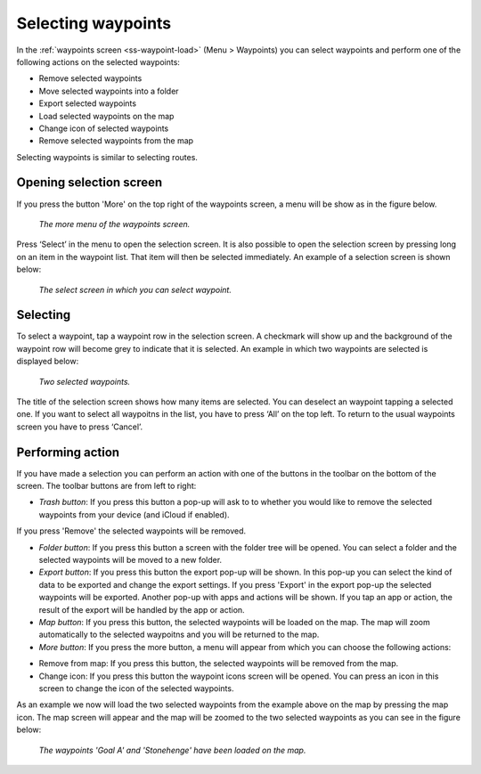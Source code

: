 
.. _ss-waypoints-select:

Selecting waypoints
===================
In the :ref:`waypoints screen <ss-waypoint-load>` (Menu > Waypoints) you can
select waypoints and perform one of the following actions on the selected waypoints: 

- Remove selected waypoints
- Move selected waypoints into a folder
- Export selected waypoints
- Load selected waypoints on the map
- Change icon of selected waypoints
- Remove selected waypoints from the map

Selecting waypoints is similar to selecting routes.

Opening selection screen
~~~~~~~~~~~~~~~~~~~~~~~~
If you press the button 'More' on the top right of the waypoints screen, a menu will be show as in the figure below.

.. figure:: _static/waypoints-select1.png
   :height: 568px
   :width: 320px
   :alt: Selecting waypoints Topo GPS

   *The more menu of the waypoints screen.*

Press ‘Select’ in the menu to open the selection screen. It is also possible to open the selection screen by pressing long on an item in the waypoint list. That item will then be selected immediately. An example of a selection screen is shown below:

.. figure:: _static/waypoints-select2.png
   :height: 568px
   :width: 320px
   :alt: Waypoint selection screen Topo GPS

   *The select screen in which you can select waypoint.*


Selecting
~~~~~~~~~
To select a waypoint, tap a waypoint row in the selection screen. A checkmark will show up and the background of the waypoint row will become grey to indicate that it is selected. An example in which two waypoints are selected is displayed below:

.. figure:: _static/waypoints-select3.png
   :height: 568px
   :width: 320px
   :alt: Two selected waypooints Topo GPS

   *Two selected waypoints.*

The title of the selection screen shows how many items are selected. You can deselect an waypoint tapping a selected one. If you want to select all waypoitns in the list, you have to press ‘All’ on the top left. To return to the usual waypoints screen you have to press ‘Cancel’.

Performing action
~~~~~~~~~~~~~~~~~
If you have made a selection you can perform an action with one of the buttons
in the toolbar on the bottom of the screen. The toolbar buttons are from left to right:

- *Trash button*: If you press this button a pop-up will ask to to whether you would like to remove the selected waypoints from your device (and iCloud if enabled).
If you press 'Remove' the selected waypoints will be removed.

- *Folder button*: If you press this button a screen with the folder tree will be opened. You can select a folder and the selected waypoints will be moved to a new folder.

- *Export button*: If you press this button the export pop-up will be shown. In this pop-up you can select the kind of data to be exported and change the export settings. If you press 'Export' in the export pop-up the selected waypoints will be exported. Another pop-up with apps and actions will be shown. If you tap an app or action, the result of the export will be handled by the app or action.

- *Map button*: If you press this button, the selected waypoints will be loaded on the map. The map will zoom automatically to the selected waypoitns and you will be returned to the map.

- *More button*: If you press the more button, a menu will appear from which you can choose the following actions:

* Remove from map: If you press this button, the selected waypoints will be removed from the map.

* Change icon: If you press this button the waypoint icons screen will be opened. You can press an icon in this screen to change the icon of the selected waypoints. 

As an example we now will load the two selected waypoints from the example above on the map by pressing the map icon. The map screen will appear and the map will be zoomed to the two selected waypoints as you can see in the figure below:

.. figure:: _static/waypoints-select4.jpg
   :height: 568px
   :width: 320px
   :alt: Selecting waypoints Topo GPS

   *The waypoints 'Goal A' and 'Stonehenge' have been loaded on the map.*

